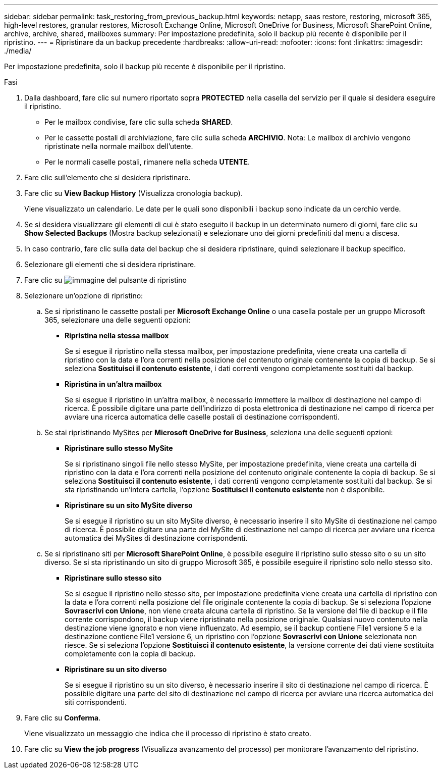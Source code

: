 ---
sidebar: sidebar 
permalink: task_restoring_from_previous_backup.html 
keywords: netapp, saas restore, restoring, microsoft 365, high-level restores, granular restores, Microsoft Exchange Online, Microsoft OneDrive for Business, Microsoft SharePoint Online, archive, archive, shared, mailboxes 
summary: Per impostazione predefinita, solo il backup più recente è disponibile per il ripristino. 
---
= Ripristinare da un backup precedente
:hardbreaks:
:allow-uri-read: 
:nofooter: 
:icons: font
:linkattrs: 
:imagesdir: ./media/


[role="lead"]
Per impostazione predefinita, solo il backup più recente è disponibile per il ripristino.

.Fasi
. Dalla dashboard, fare clic sul numero riportato sopra *PROTECTED* nella casella del servizio per il quale si desidera eseguire il ripristino.
+
** Per le mailbox condivise, fare clic sulla scheda *SHARED*.
** Per le cassette postali di archiviazione, fare clic sulla scheda *ARCHIVIO*. Nota: Le mailbox di archivio vengono ripristinate nella normale mailbox dell'utente.
** Per le normali caselle postali, rimanere nella scheda *UTENTE*.


. Fare clic sull'elemento che si desidera ripristinare.
. Fare clic su *View Backup History* (Visualizza cronologia backup).
+
Viene visualizzato un calendario. Le date per le quali sono disponibili i backup sono indicate da un cerchio verde.

. Se si desidera visualizzare gli elementi di cui è stato eseguito il backup in un determinato numero di giorni, fare clic su *Show Selected Backups* (Mostra backup selezionati) e selezionare uno dei giorni predefiniti dal menu a discesa.
. In caso contrario, fare clic sulla data del backup che si desidera ripristinare, quindi selezionare il backup specifico.
. Selezionare gli elementi che si desidera ripristinare.
. Fare clic su image:restore.gif["immagine del pulsante di ripristino"]
. Selezionare un'opzione di ripristino:
+
.. Se si ripristinano le cassette postali per *Microsoft Exchange Online* o una casella postale per un gruppo Microsoft 365, selezionare una delle seguenti opzioni:
+
*** *Ripristina nella stessa mailbox*
+
Se si esegue il ripristino nella stessa mailbox, per impostazione predefinita, viene creata una cartella di ripristino con la data e l'ora correnti nella posizione del contenuto originale contenente la copia di backup. Se si seleziona *Sostituisci il contenuto esistente*, i dati correnti vengono completamente sostituiti dal backup.

*** *Ripristina in un'altra mailbox*
+
Se si esegue il ripristino in un'altra mailbox, è necessario immettere la mailbox di destinazione nel campo di ricerca. È possibile digitare una parte dell'indirizzo di posta elettronica di destinazione nel campo di ricerca per avviare una ricerca automatica delle caselle postali di destinazione corrispondenti.



.. Se stai ripristinando MySites per *Microsoft OneDrive for Business*, seleziona una delle seguenti opzioni:
+
*** *Ripristinare sullo stesso MySite*
+
Se si ripristinano singoli file nello stesso MySite, per impostazione predefinita, viene creata una cartella di ripristino con la data e l'ora correnti nella posizione del contenuto originale contenente la copia di backup. Se si seleziona *Sostituisci il contenuto esistente*, i dati correnti vengono completamente sostituiti dal backup. Se si sta ripristinando un'intera cartella, l'opzione *Sostituisci il contenuto esistente* non è disponibile.

*** *Ripristinare su un sito MySite diverso*
+
Se si esegue il ripristino su un sito MySite diverso, è necessario inserire il sito MySite di destinazione nel campo di ricerca. È possibile digitare una parte del MySite di destinazione nel campo di ricerca per avviare una ricerca automatica dei MySites di destinazione corrispondenti.



.. Se si ripristinano siti per *Microsoft SharePoint Online*, è possibile eseguire il ripristino sullo stesso sito o su un sito diverso. Se si sta ripristinando un sito di gruppo Microsoft 365, è possibile eseguire il ripristino solo nello stesso sito.
+
*** *Ripristinare sullo stesso sito*
+
Se si esegue il ripristino nello stesso sito, per impostazione predefinita viene creata una cartella di ripristino con la data e l'ora correnti nella posizione del file originale contenente la copia di backup. Se si seleziona l'opzione *Sovrascrivi con Unione*, non viene creata alcuna cartella di ripristino. Se la versione del file di backup e il file corrente corrispondono, il backup viene ripristinato nella posizione originale. Qualsiasi nuovo contenuto nella destinazione viene ignorato e non viene influenzato. Ad esempio, se il backup contiene File1 versione 5 e la destinazione contiene File1 versione 6, un ripristino con l'opzione *Sovrascrivi con Unione* selezionata non riesce. Se si seleziona l'opzione *Sostituisci il contenuto esistente*, la versione corrente dei dati viene sostituita completamente con la copia di backup.

*** *Ripristinare su un sito diverso*
+
Se si esegue il ripristino su un sito diverso, è necessario inserire il sito di destinazione nel campo di ricerca. È possibile digitare una parte del sito di destinazione nel campo di ricerca per avviare una ricerca automatica dei siti corrispondenti.





. Fare clic su *Conferma*.
+
Viene visualizzato un messaggio che indica che il processo di ripristino è stato creato.

. Fare clic su *View the job progress* (Visualizza avanzamento del processo) per monitorare l'avanzamento del ripristino.

